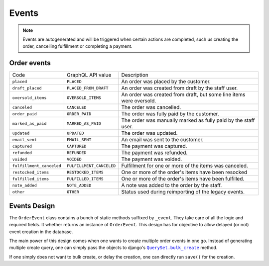 Events
======

.. note::
    Events are autogenerated and will be triggered
    when certain actions are completed, such us creating the order,
    cancelling fulfillment or completing a payment.

Order events
------------

+--------------------------+--------------------------+---------------------------------------------------------------------+
| Code                     | GraphQL API value        | Description                                                         |
+--------------------------+--------------------------+---------------------------------------------------------------------+
| ``placed``               | ``PLACED``               | An order was placed by the customer.                                |
+--------------------------+--------------------------+---------------------------------------------------------------------+
| ``draft_placed``         | ``PLACED_FROM_DRAFT``    | An order was created from draft by the staff user.                  |
+--------------------------+--------------------------+---------------------------------------------------------------------+
| ``oversold_items``       | ``OVERSOLD_ITEMS``       | An order was created from draft, but some line items were oversold. |
+--------------------------+--------------------------+---------------------------------------------------------------------+
| ``canceled``             | ``CANCELED``             | The order was cancelled.                                            |
+--------------------------+--------------------------+---------------------------------------------------------------------+
| ``order_paid``           | ``ORDER_PAID``           | The order was fully paid by the customer.                           |
+--------------------------+--------------------------+---------------------------------------------------------------------+
| ``marked_as_paid``       | ``MARKED_AS_PAID``       | The order was manually marked as fully paid by the staff user.      |
+--------------------------+--------------------------+---------------------------------------------------------------------+
| ``updated``              | ``UPDATED``              | The order was updated.                                              |
+--------------------------+--------------------------+---------------------------------------------------------------------+
| ``email_sent``           | ``EMAIL_SENT``           | An email was sent to the customer.                                  |
+--------------------------+--------------------------+---------------------------------------------------------------------+
| ``captured``             | ``CAPTURED``             | The payment was captured.                                           |
+--------------------------+--------------------------+---------------------------------------------------------------------+
| ``refunded``             | ``REFUNDED``             | The payment was refunded.                                           |
+--------------------------+--------------------------+---------------------------------------------------------------------+
| ``voided``               | ``VOIDED``               | The payment was voided.                                             |
+--------------------------+--------------------------+---------------------------------------------------------------------+
| ``fulfillment_canceled`` | ``FULFILLMENT_CANCELED`` | Fulfillment for one or more of the items was canceled.              |
+--------------------------+--------------------------+---------------------------------------------------------------------+
| ``restocked_items``      | ``RESTOCKED_ITEMS``      | One or more of the order's items have been resocked                 |
+--------------------------+--------------------------+---------------------------------------------------------------------+
| ``fulfilled_items``      | ``FULFILLED_ITEMS``      | One or more of the order's items have been fulfilled.               |
+--------------------------+--------------------------+---------------------------------------------------------------------+
| ``note_added``           | ``NOTE_ADDED``           | A note was added to the order by the staff.                         |
+--------------------------+--------------------------+---------------------------------------------------------------------+
| ``other``                | ``OTHER``                | Status used during reimporting of the legacy events.                |
+--------------------------+--------------------------+---------------------------------------------------------------------+

Events Design
-------------

The ``OrderEvent`` class contains a bunch of static methods suffixed by
``_event``. They take care of all the logic and required fields. It whether
returns an instance of ``OrderEvent``. This design has for objective to allow
delayed (or not) event creation in the database.

The main power of this design comes when one wants to create multiple
order events in one go. Instead of generating multiple create query, one
can simply pass the objects to django's |QuerySet.bulk_create|_ method.

If one simply does not want to bulk create, or delay the creation, one can
directly run ``save()`` for the creation.

.. |QuerySet.bulk_create| replace:: ``QuerySet.bulk_create``
.. _QuerySet.bulk_create: https://docs.djangoproject.com/en/1.10/ref/models/querysets/#django.db.models.query.QuerySet.bulk_create
